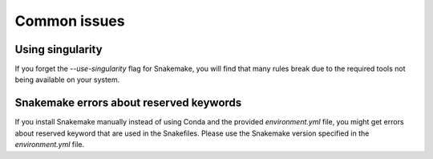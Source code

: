 *************
Common issues
*************

Using singularity
=================
If you forget the `--use-singularity` flag for Snakemake, you will find that
many rules break due to the required tools not being available on your system.

Snakemake errors about reserved keywords
========================================
If you install Snakemake manually instead of using Conda and the provided
`environment.yml` file, you might get errors about reserved keyword that are
used in the Snakefiles. Please use the Snakemake version specified in the
`environment.yml` file.
